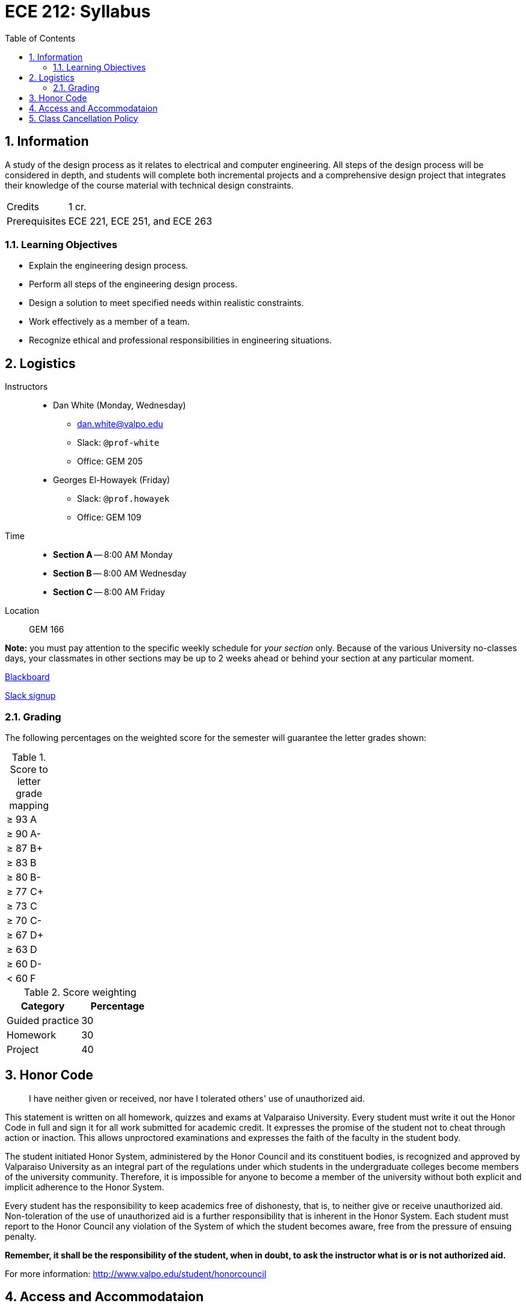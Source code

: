 :toc: auto
:sectnums:
:sectanchors:


= ECE 212: Syllabus


== Information

A study of the design process as it relates to electrical and computer engineering.
All steps of the design process will be considered in depth, and students will complete both incremental projects and a comprehensive design project that integrates their knowledge of the course material with technical design constraints.

[horizontal]
Credits:: 1 cr.
Prerequisites:: ECE 221, ECE 251, and ECE 263


=== Learning Objectives

* Explain the engineering design process.
* Perform all steps of the engineering design process.
* Design a solution to meet specified needs within realistic constraints.
* Work effectively as a member of a team.
* Recognize ethical and professional responsibilities in engineering situations.

== Logistics

Instructors::
* Dan White (Monday, Wednesday)
** dan.white@valpo.edu
** Slack: `@prof-white`
** Office: GEM 205
* Georges El-Howayek (Friday)
** Slack: `@prof.howayek`
** Office: GEM 109

Time::
* *Section A* -- 8:00 AM Monday
* *Section B* -- 8:00 AM Wednesday
* *Section C* -- 8:00 AM Friday

Location:: GEM 166

*Note:* you must pay attention to the specific weekly schedule for _your section_ only.
Because of the various University no-classes days, your classmates in other sections may be up to 2 weeks ahead or behind your section at any particular moment.

https://blackboard.valpo.edu[Blackboard^]

https://valpo-engr.slack.com/signup[Slack signup^]



=== Grading


The following percentages on the weighted score for the semester will guarantee the letter grades shown:

.Score to letter grade mapping
|===

| &ge; 93    | A
| &ge; 90    | A-
| &ge; 87    | B+
| &ge; 83    | B
| &ge; 80    | B-
| &ge; 77    | C+
| &ge; 73    | C
| &ge; 70    | C-
| &ge; 67    | D+
| &ge; 63    | D
| &ge; 60    | D-
| &lt; 60  | F
|===



.Score weighting
|===
| Category          | Percentage

| Guided practice   | 30
| Homework          | 30
| Project           | 40
|===



== Honor Code
> I have neither given or received, nor have I tolerated others' use of unauthorized aid.

This statement is written on all homework, quizzes and exams at Valparaiso University.
Every student must write it out the Honor Code in full and sign it for all work submitted for academic credit.
It expresses the promise of the student not to cheat through action or inaction.
This allows unproctored examinations and expresses the faith of the faculty in the student body.

The student initiated Honor System, administered by the Honor Council and its constituent bodies, is recognized and approved by Valparaiso University as an integral part of the regulations under which students in the undergraduate colleges become members of the university community.
Therefore, it is impossible for anyone to become a member of the university without both explicit and implicit adherence to the Honor System.

Every student has the responsibility to keep academics free of dishonesty, that is, to neither give or receive unauthorized aid.
Non-toleration of the use of unauthorized aid is a further responsibility that is inherent in the Honor System.
Each student must report to the Honor Council any violation of the System of which the student becomes aware, free from the pressure of ensuing penalty. 

*Remember, it shall be the responsibility of the student, when in doubt, to ask the instructor what is or is not authorized aid.*

For more information: http://www.valpo.edu/student/honorcouncil




== Access and Accommodataion
The Access & Accommodations Resource Center (AARC) is the campus office that works with students to provide access and accommodations in cases of diagnosed mental or emotional health issues, attentional or learning disabilities, vision or hearing limitations, chronic diseases, or allergies.
You can contact the office at aarc@valpo.edu or 219.464.5206.
Students who need, or think they may need, accommodations due to a diagnosis, or who think they have a diagnosis, are invited to contact AARC to arrange a confidential discussion with the AARC office.
Further, students who are registered with AARC are required to contact their professor(s) if they wish to exercise the accommodations outlined in their letter from the AARC.


== Class Cancellation Policy
Notifications of class cancellations will be made through Blackboard with as much advance notice as possible.
It will be both posted on Blackboard and sent to your Valpo e-mail address.
If you don't check your Valpo e-mail account regularly or have it set-up to be forwarded to your preferred e-mail account, you may not get the message.
Please check Blackboard and your Valpo e-mail (or the e-mail address it forwards to) before coming to class.



// vim: tw=0
